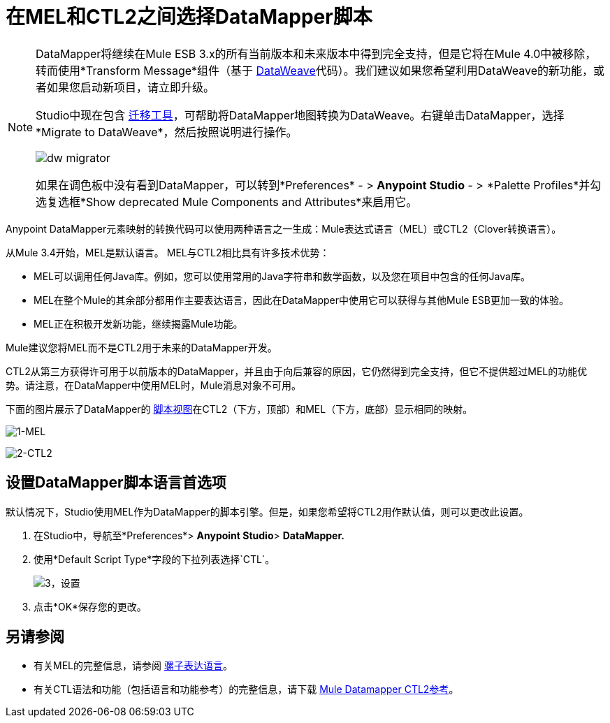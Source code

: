 = 在MEL和CTL2之间选择DataMapper脚本
:keywords: datamapper

[NOTE]
====
DataMapper将继续在Mule ESB 3.x的所有当前版本和未来版本中得到完全支持，但是它将在Mule 4.0中被移除，转而使用*Transform Message*组件（基于 link:/mule-user-guide/v/3.8/dataweave[DataWeave]代码）。我们建议如果您希望利用DataWeave的新功能，或者如果您启动新项目，请立即升级。

Studio中现在包含 link:/mule-user-guide/v/3.8/dataweave-migrator[迁移工具]，可帮助将DataMapper地图转换为DataWeave。右键单击DataMapper，选择*Migrate to DataWeave*，然后按照说明进行操作。

image:dw_migrator_script.png[dw migrator]

如果在调色板中没有看到DataMapper，可以转到*Preferences*  - > *Anypoint Studio*  - > *Palette Profiles*并勾选复选框*Show deprecated Mule Components and Attributes*来启用它。
====

Anypoint DataMapper元素映射的转换代码可以使用两种语言之一生成：Mule表达式语言（MEL）或CTL2（Clover转换语言）。

从Mule 3.4开始，MEL是默认语言。 MEL与CTL2相比具有许多技术优势：

*  MEL可以调用任何Java库。例如，您可以使用常用的Java字符串和数学函数，以及您在项目中包含的任何Java库。

*  MEL在整个Mule的其余部分都用作主要表达语言，因此在DataMapper中使用它可以获得与其他Mule ESB更加一致的体验。

*  MEL正在积极开发新功能，继续揭露Mule功能。

Mule建议您将MEL而不是CTL2用于未来的DataMapper开发。

CTL2从第三方获得许可用于以前版本的DataMapper，并且由于向后兼容的原因，它仍然得到完全支持，但它不提供超过MEL的功能优势。请注意，在DataMapper中使用MEL时，Mule消息对象不可用。

下面的图片展示了DataMapper的 link:/anypoint-studio/v/5/datamapper-visual-reference[脚本视图]在CTL2（下方，顶部）和MEL（下方，底部）显示相同的映射。

image:1-MEL.png[1-MEL]

image:2-CTL2.png[2-CTL2]

== 设置DataMapper脚本语言首选项

默认情况下，Studio使用MEL作为DataMapper的脚本引擎。但是，如果您希望将CTL2用作默认值，则可以更改此设置。

. 在Studio中，导航至*Preferences*> *Anypoint Studio*> *DataMapper.*

. 使用*Default Script Type*字段的下拉列表选择`CTL`。
+
image:3-setting.png[3，设置]

. 点击*OK*保存您的更改。

== 另请参阅

* 有关MEL的完整信息，请参阅 link:/mule-user-guide/v/3.7/mule-expression-language-mel[骡子表达语言]。

* 有关CTL语法和功能（包括语言和功能参考）的完整信息，请下载 link:_attachments/Mule+ESB+and+Studio+-+Datamapper+CTL2+Reference.pdf[Mule Datamapper CTL2参考]。

